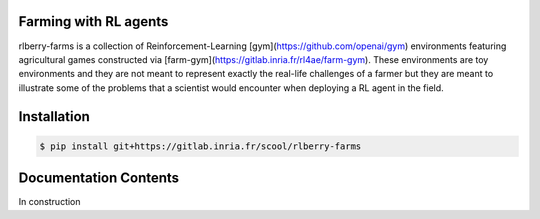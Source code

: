 .. _rlberry-farms: https://gitlab.inria.fr/scool/rlberry-farms


Farming with RL agents
======================

rlberry-farms is a collection of Reinforcement-Learning [gym](https://github.com/openai/gym) environments featuring agricultural games constructed via [farm-gym](https://gitlab.inria.fr/rl4ae/farm-gym). These environments are toy environments and they are not meant to represent exactly the real-life challenges of a farmer but they are meant to illustrate some of the problems that a scientist would encounter when deploying a RL agent in the field.




.. _installation:

Installation
============

.. code:: bash

    $ pip install git+https://gitlab.inria.fr/scool/rlberry-farms


Documentation Contents
======================

In construction
